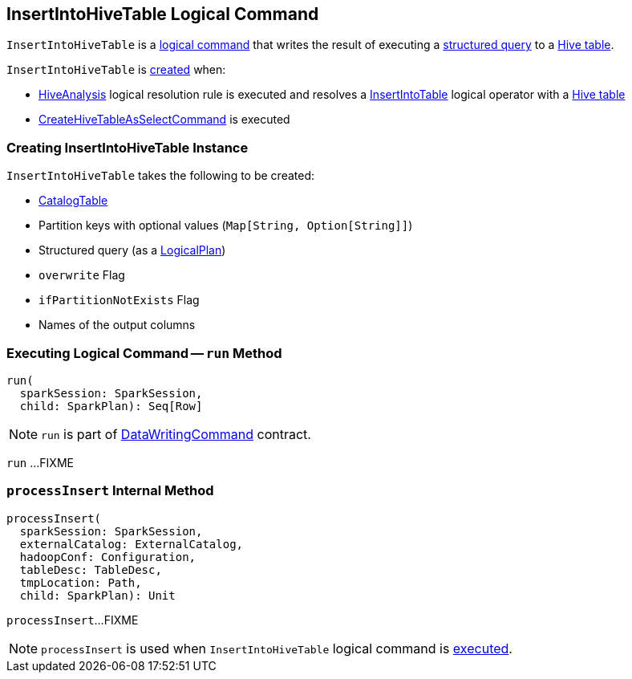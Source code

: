 == [[InsertIntoHiveTable]] InsertIntoHiveTable Logical Command

`InsertIntoHiveTable` is a link:SaveAsHiveFile.adoc[logical command] that writes the result of executing a <<query, structured query>> to a <<table, Hive table>>.

`InsertIntoHiveTable` is <<creating-instance, created>> when:

* link:HiveAnalysis.adoc[HiveAnalysis] logical resolution rule is executed and resolves a link:../InsertIntoTable.adoc[InsertIntoTable] logical operator with a link:HiveTableRelation.adoc[Hive table]

* link:CreateHiveTableAsSelectCommand.adoc[CreateHiveTableAsSelectCommand] is executed

=== [[creating-instance]] Creating InsertIntoHiveTable Instance

`InsertIntoHiveTable` takes the following to be created:

* [[table]] link:../spark-sql-CatalogTable.adoc[CatalogTable]
* [[partition]] Partition keys with optional values (`Map[String, Option[String]]`)
* [[query]] Structured query (as a link:../spark-sql-LogicalPlan.adoc[LogicalPlan])
* [[overwrite]] `overwrite` Flag
* [[ifPartitionNotExists]] `ifPartitionNotExists` Flag
* [[outputColumnNames]] Names of the output columns

=== [[run]] Executing Logical Command -- `run` Method

[source, scala]
----
run(
  sparkSession: SparkSession,
  child: SparkPlan): Seq[Row]
----

NOTE: `run` is part of link:../spark-sql-LogicalPlan-DataWritingCommand.adoc#run[DataWritingCommand] contract.

`run` ...FIXME

=== [[processInsert]] `processInsert` Internal Method

[source, scala]
----
processInsert(
  sparkSession: SparkSession,
  externalCatalog: ExternalCatalog,
  hadoopConf: Configuration,
  tableDesc: TableDesc,
  tmpLocation: Path,
  child: SparkPlan): Unit
----

`processInsert`...FIXME

NOTE: `processInsert` is used when `InsertIntoHiveTable` logical command is <<run, executed>>.
